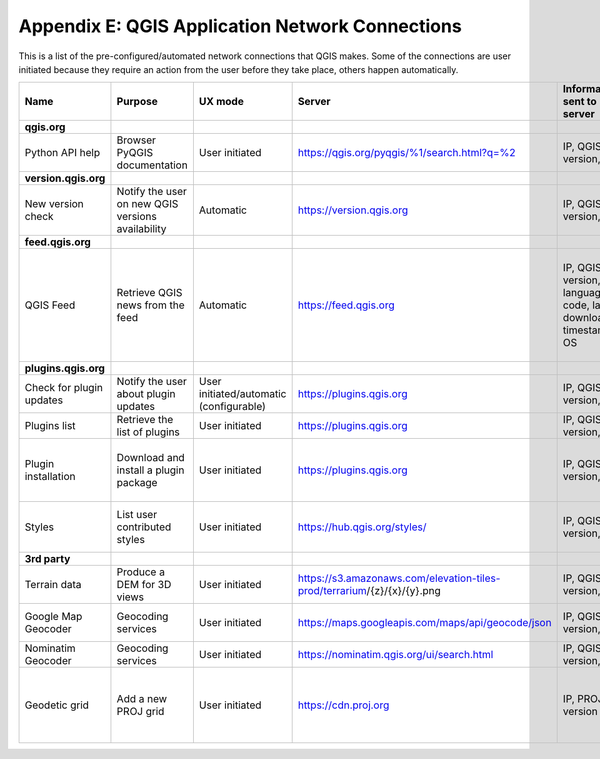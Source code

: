 ************************************************
Appendix E: QGIS Application Network Connections
************************************************

This is a list of the pre-configured/automated network connections that QGIS makes. 
Some of the connections are user initiated because they require an action
from the user before they take place, others happen automatically.


.. list-table::
   :header-rows: 1
   :widths: auto

   * - Name
     - Purpose
     - UX mode
     - Server
     - Information sent to server
     - Information stored on server
   * - **qgis.org**
     -
     -
     -
     -
     -
   * - Python API help
     - Browser PyQGIS documentation
     - User initiated
     - https://qgis.org/pyqgis/%1/search.html?q=%2
     - IP, QGIS version, OS
     - IP in server log
   * - **version.qgis.org**
     -
     -
     -
     -
     -
   * - New version check
     - Notify the user on new QGIS versions availability
     - Automatic
     - https://version.qgis.org
     - IP, QGIS version, OS
     - IP in server log
   * - **feed.qgis.org**
     -
     -
     -
     -
     -
   * - QGIS Feed
     - Retrieve QGIS news from the feed
     - Automatic
     - https://feed.qgis.org
     - IP, QGIS version, language code, last download timestamp, OS
     - IP in server log; QGIS version, OS and IP are aggregated and used to collect some statistics
   * - **plugins.qgis.org**
     -
     -
     -
     -
     -
   * - Check for plugin updates
     - Notify the user about plugin updates
     - User initiated/automatic (configurable)
     - https://plugins.qgis.org
     - IP, QGIS version, OS
     - IP in server log
   * - Plugins list
     - Retrieve the list of plugins
     - User initiated
     - https://plugins.qgis.org
     - IP, QGIS version, OS
     - IP in server log
   * - Plugin installation
     - Download and install a plugin package
     - User initiated
     - https://plugins.qgis.org
     - IP, QGIS version, OS
     - Increase plugin download counter by one
   * - Styles
     - List user contributed styles
     - User initiated
     - https://hub.qgis.org/styles/
     - IP, QGIS version, OS
     - Increase download counter by one
   * - **3rd party**
     -
     -
     -
     -
     -
   * - Terrain data
     - Produce a DEM for 3D views
     - User initiated
     - https://s3.amazonaws.com/elevation-tiles-prod/terrarium/{z}/{x}/{y}.png
     - IP, QGIS version, OS
     - see Amazon TOS
   * - Google Map Geocoder
     - Geocoding services
     - User initiated
     - https://maps.googleapis.com/maps/api/geocode/json
     - IP, QGIS version, OS
     - See google maps API TOS
   * - Nominatim Geocoder
     - Geocoding services
     - User initiated
     - https://nominatim.qgis.org/ui/search.html
     - IP, QGIS version, OS
     -
   * - Geodetic grid
     - Add a new PROJ grid
     - User initiated
     - https://cdn.proj.org
     - IP, PROJ version
     - Access logs are permanently deleted after one day

